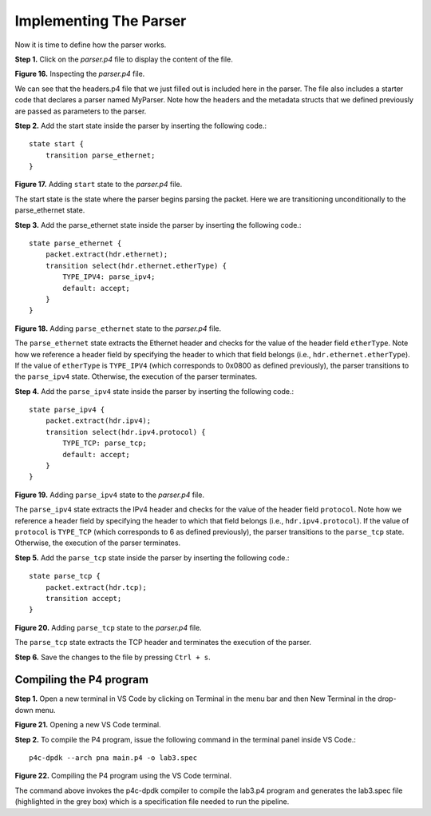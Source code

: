Implementing The Parser
=======================

Now it is time to define how the parser works.

**Step 1.** Click on the *parser.p4* file to display the content of the file.

.. image:: images/16.png

**Figure 16.** Inspecting the *parser.p4* file.

We can see that the headers.p4 file that we just filled out is included here in the parser. 
The file also includes a starter code that declares a parser named MyParser. Note how the headers 
and the metadata structs that we defined previously are passed as parameters to the parser.

**Step 2.** Add the start state inside the parser by inserting the following code.::

    state start {
        transition parse_ethernet;
    }

.. image:: images/17.png

**Figure 17.** Adding ``start`` state to the *parser.p4* file.

The start state is the state where the parser begins parsing the packet. Here we are transitioning unconditionally to the parse_ethernet state.

**Step 3.** Add the parse_ethernet state inside the parser by inserting the following code.::

    state parse_ethernet {
        packet.extract(hdr.ethernet);
        transition select(hdr.ethernet.etherType) {
            TYPE_IPV4: parse_ipv4;
            default: accept;
        }
    }

.. image:: images/18.png

**Figure 18.** Adding ``parse_ethernet`` state to the *parser.p4* file.

The ``parse_ethernet`` state extracts the Ethernet header and checks for the value of the header field 
``etherType``. Note how we reference a header field by specifying the header to which that field belongs 
(i.e., ``hdr.ethernet.etherType``). If the value of ``etherType`` is ``TYPE_IPV4`` (which corresponds to 0x0800 
as defined previously), the parser transitions to the ``parse_ipv4`` state. Otherwise, the execution of 
the parser terminates.

**Step 4.** Add the ``parse_ipv4`` state inside the parser by inserting the following code.::

    state parse_ipv4 {
        packet.extract(hdr.ipv4);
        transition select(hdr.ipv4.protocol) {
            TYPE_TCP: parse_tcp;
            default: accept;
        }
    }

.. image:: images/19.png

**Figure 19.** Adding ``parse_ipv4`` state to the *parser.p4* file.

The ``parse_ipv4`` state extracts the IPv4 header and checks for the value of the header field ``protocol``. Note 
how we reference a header field by specifying the header to which that field belongs (i.e., ``hdr.ipv4.protocol``). 
If the value of ``protocol`` is ``TYPE_TCP`` (which corresponds to 6 as defined previously), the parser transitions 
to the ``parse_tcp`` state. Otherwise, the execution of the parser terminates.

**Step 5.** Add the ``parse_tcp`` state inside the parser by inserting the following code.::

    state parse_tcp {
        packet.extract(hdr.tcp);
        transition accept;
    }

.. image:: images/20.png

**Figure 20.** Adding ``parse_tcp`` state to the *parser.p4* file.

The ``parse_tcp`` state extracts the TCP header and terminates the execution of the parser.

**Step 6.** Save the changes to the file by pressing ``Ctrl + s``.

Compiling the P4 program
~~~~~~~~~~~~~~~~~~~~~~~~

**Step 1.** Open a new terminal in VS Code by clicking on Terminal in the menu bar and then New Terminal in the drop-down 
menu.

.. image:: images/21.png

**Figure 21.** Opening a new VS Code terminal.

**Step 2.** To compile the P4 program, issue the following command in the terminal panel inside VS Code.::

    p4c-dpdk --arch pna main.p4 -o lab3.spec

.. image:: images/22.png

**Figure 22.** Compiling the P4 program using the VS Code terminal.

The command above invokes the p4c-dpdk compiler to compile the lab3.p4 program and generates the lab3.spec file (highlighted 
in the grey box) which is a specification file needed to run the pipeline.

